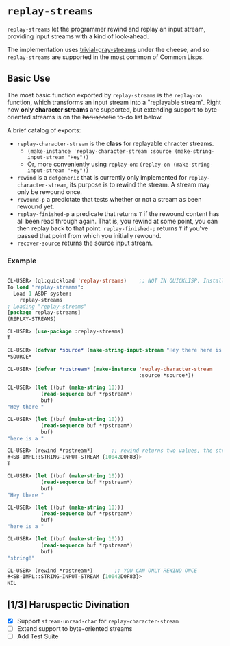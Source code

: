 * =replay-streams=

=replay-streams= let the programmer rewind and replay an input stream, providing
input streams with a kind of look-ahead.

The implementation uses [[https://github.com/trivial-gray-streams/trivial-gray-streams][trivial-gray-streams]] under the cheese, and so
=replay-streams= are supported in the most common of Common Lisps.

** Basic Use

The most basic function exported by =replay-streams= is the =replay-on=
function, which transforms an input stream into a "replayable stream". Right now
*only character streams* are supported, but extending support to byte-oriented
streams is on the +haruspectic+ to-do list below.  

A brief catalog of exports:

+ =replay-character-stream= is the *class* for replayable chracter streams.
  - =(make-instance 'replay-character-stream :source (make-string-input-stream "Hey"))=
  - Or, more conveniently using =replay-on=:  =(replay-on (make-string-input-stream "Hey"))=
+ =rewind= is a =defgeneric= that is currently only implemented for
  =replay-character-stream=, its purpose is to rewind the stream. A stream may
  only be rewound once.
+ =rewound-p= a predictate that tests whether or not a stream as been rewound yet.
+ =replay-finished-p= a predicate that returns =T= if the rewound content has all
  been read through again. That is, you rewind at some point, you can then
  replay back to that point. =replay-finished-p= returns =T= if you've passed
  that point from which you initially rewound.
+ =recover-source= returns the source input stream. 


*** Example

#+begin_src lisp

CL-USER> (ql:quickload 'replay-streams)    ;; NOT IN QUICKLISP. Install into quicklisp/local-projects/
To load "replay-streams":
  Load 1 ASDF system:
    replay-streams
; Loading "replay-streams"
[package replay-streams]
(REPLAY-STREAMS)

CL-USER> (use-package :replay-streams)
T

CL-USER> (defvar *source* (make-string-input-stream "Hey there here is a string!"))
*SOURCE*

CL-USER> (defvar *rpstream* (make-instance 'replay-character-stream 
                                           :source *source*))
                                           
CL-USER> (let ((buf (make-string 10)))
           (read-sequence buf *rpstream*)
           buf)
"Hey there "

CL-USER> (let ((buf (make-string 10)))
           (read-sequence buf *rpstream*)
           buf)
"here is a "

CL-USER> (rewind *rpstream*)      ;; rewind returns two values, the stream and a success indicator
#<SB-IMPL::STRING-INPUT-STREAM {10042D0F83}>
T

CL-USER> (let ((buf (make-string 10)))
           (read-sequence buf *rpstream*)
           buf)
"Hey there "

CL-USER> (let ((buf (make-string 10)))
           (read-sequence buf *rpstream*)
           buf)
"here is a "

CL-USER> (let ((buf (make-string 10)))
           (read-sequence buf *rpstream*)
           buf)
"string!   "

CL-USER> (rewind *rpstream*)       ;; YOU CAN ONLY REWIND ONCE
#<SB-IMPL::STRING-INPUT-STREAM {10042D0F83}>
NIL

#+end_src

** [1/3] Haruspectic Divination

- [X] Support =stream-unread-char= for =replay-character-stream= 
- [ ] Extend support to byte-oriented streams
- [ ] Add Test Suite

